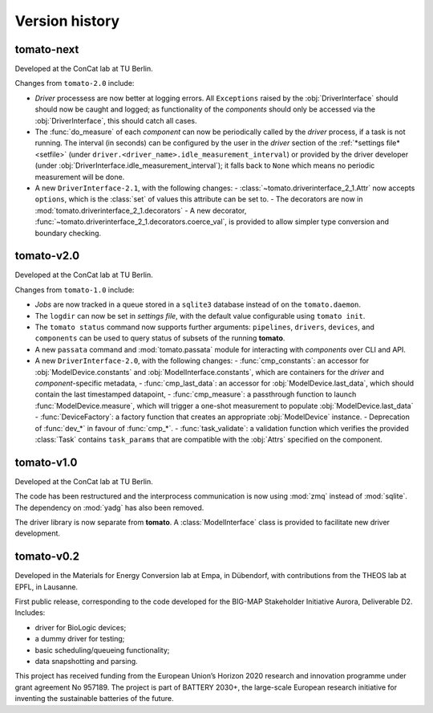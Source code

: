 Version history
===============
**tomato**-next
---------------

.. sectionauthor::
     Peter Kraus

Developed at the ConCat lab at TU Berlin.

Changes from ``tomato-2.0`` include:

- *Driver* processess are now better at logging errors. All ``Exceptions`` raised by the :obj:`DriverInterface` should should now be caught and logged; as functionality of the *components* should only be accessed via the :obj:`DriverInterface`, this should catch all cases.
- The :func:`do_measure` of each *component* can now be periodically called by the *driver* process, if a task is not running. The interval (in seconds) can be configured by the user in the *driver* section of the :ref:`*settings file* <setfile>` (under ``driver.<driver_name>.idle_measurement_interval``) or provided by the driver developer (under :obj:`DriverInterface.idle_measurement_interval`); it falls back to ``None`` which means no periodic measurement will be done.
- A new ``DriverInterface-2.1``, with the following changes:
  - :class:`~tomato.driverinterface_2_1.Attr` now accepts ``options``, which is the :class:`set` of values this attribute can be set to.
  - The decorators are now in :mod:`tomato.driverinterface_2_1.decorators`
  - A new decorator, :func:`~tomato.driverinterface_2_1.decorators.coerce_val`, is provided to allow simpler type conversion and boundary checking.

.. codeauthor::
    Peter Kraus

**tomato**-v2.0
---------------
.. image:: https://img.shields.io/static/v1?label=tomato&message=v2.0&color=blue&logo=github
    :target: https://github.com/dgbowl/tomato/tree/2.0
.. image:: https://img.shields.io/static/v1?label=tomato&message=v2.0&color=blue&logo=pypi
    :target: https://pypi.org/project/tomato/2.0/
.. image:: https://img.shields.io/static/v1?label=release%20date&message=2025-02-23&color=red&logo=pypi

.. sectionauthor::
     Peter Kraus

Developed at the ConCat lab at TU Berlin.

Changes from ``tomato-1.0`` include:

- *Jobs* are now tracked in a queue stored in a ``sqlite3`` database instead of on the ``tomato.daemon``.
- The ``logdir`` can now be set in *settings file*, with the default value configurable using ``tomato init``.
- The ``tomato status`` command now supports further arguments: ``pipelines``, ``drivers``, ``devices``, and ``components`` can be used to query status of subsets of the running **tomato**.
- A new ``passata`` command and :mod:`tomato.passata` module for interacting with *components* over CLI and API.
- A new ``DriverInterface-2.0``, with the following changes:
  - :func:`cmp_constants`: an accessor for :obj:`ModelDevice.constants` and :obj:`ModelInterface.constants`, which are containers for the *driver* and *component*-specific metadata,
  - :func:`cmp_last_data`: an accessor for :obj:`ModelDevice.last_data`, which should contain the last timestamped datapoint,
  - :func:`cmp_measure`: a passthrough function to launch :func:`ModelDevice.measure`, which will trigger a one-shot measurement to populate :obj:`ModelDevice.last_data`
  - :func:`DeviceFactory`: a factory function that creates an appropriate :obj:`ModelDevice` instance.
  - Deprecation of :func:`dev_*` in favour of :func:`cmp_*`.
  - :func:`task_validate`: a validation function which verifies the provided :class:`Task` contains ``task_params`` that are compatible with the :obj:`Attrs` specified on the component.

.. codeauthor::
    Peter Kraus


**tomato**-v1.0
---------------
.. image:: https://img.shields.io/static/v1?label=tomato&message=v1.0&color=blue&logo=github
    :target: https://github.com/dgbowl/tomato/tree/1.0
.. image:: https://img.shields.io/static/v1?label=tomato&message=v1.0&color=blue&logo=pypi
    :target: https://pypi.org/project/tomato/1.0/
.. image:: https://img.shields.io/static/v1?label=release%20date&message=2024-04-01&color=red&logo=pypi

.. sectionauthor::
     Peter Kraus

Developed at the ConCat lab at TU Berlin.

The code has been restructured and the interprocess communication is now using :mod:`zmq` instead of :mod:`sqlite`. The dependency on :mod:`yadg` has also been removed.

The driver library is now separate from **tomato**. A :class:`ModelInterface` class is provided to facilitate new driver development.

.. codeauthor::
    Peter Kraus


**tomato**-v0.2
---------------
.. image:: https://img.shields.io/static/v1?label=tomato&message=v0.2&color=blue&logo=github
    :target: https://github.com/dgbowl/tomato/tree/0.2
.. image:: https://img.shields.io/static/v1?label=tomato&message=v0.2&color=blue&logo=pypi
    :target: https://pypi.org/project/tomato/0.2/
.. image:: https://img.shields.io/static/v1?label=release%20date&message=2022-10-06&color=red&logo=pypi

.. sectionauthor::
    Peter Kraus

Developed in the Materials for Energy Conversion lab at Empa, in Dübendorf, with contributions from the THEOS lab at EPFL, in Lausanne.

First public release, corresponding to the code developed for the BIG-MAP Stakeholder Initiative Aurora, Deliverable D2. Includes:

- driver for BioLogic devices;
- a dummy driver for testing;
- basic scheduling/queueing functionality;
- data snapshotting and parsing.

This project has received funding from the European Union’s Horizon 2020 research and innovation programme under grant agreement No 957189. The project is part of BATTERY 2030+, the large-scale European research initiative for inventing the sustainable batteries of the future.

.. codeauthor::
    Peter Kraus,
    Loris Ercole.
